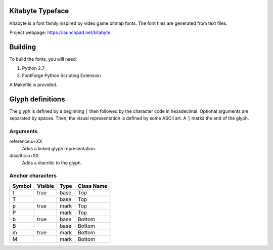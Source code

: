 Kitabyte Typeface
=================

.. image:: https://raw.github.com/chfoo/kitabyte/master/KitabyteRegularSpecimen.png
    :alt: Font specimen.

Kitabyte is a font family inspired by video game bitmap fonts. The font
files are generated from text files.

Project webpage: https://launchpad.net/kitabyte


Building
========

To build the fonts, you will need:

1. Python 2.7
2. FontForge Python Scripting Extension

A Makefile is provided.

Glyph definitions
=================

The glyph is defined by a beginning ``[`` then followed by the character
code in hexadecimal. Optional arguments are separated by spaces. Then,
the visual representation is defined by some ASCII art. A ``]`` marks
the end of the glyph.

Arguments
+++++++++

reference:u+XX
    Adds a linked glyph representation.

diacritic:u+XX
    Adds a diacritic to the glyph.

Anchor characters
+++++++++++++++++

====== ======= ==== ==========
Symbol Visible Type Class Name
====== ======= ==== ==========
t      true    base Top
T              base Top
p      true    mark Top
P              mark Top
b      true    base Bottom
B              base Bottom
m      true    mark Bottom
M              mark Bottom
====== ======= ==== ==========
